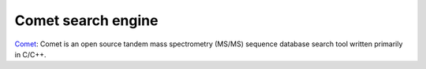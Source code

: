 Comet search engine
===================

`Comet <https://github.com/UWPR/Comet>`_: Comet is an open source tandem mass spectrometry (MS/MS) sequence database search tool written primarily in C/C++.
